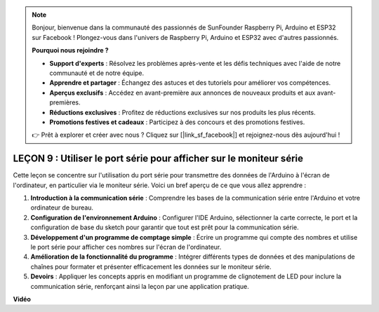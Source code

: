 .. note::

    Bonjour, bienvenue dans la communauté des passionnés de SunFounder Raspberry Pi, Arduino et ESP32 sur Facebook ! Plongez-vous dans l'univers de Raspberry Pi, Arduino et ESP32 avec d'autres passionnés.

    **Pourquoi nous rejoindre ?**

    - **Support d'experts** : Résolvez les problèmes après-vente et les défis techniques avec l'aide de notre communauté et de notre équipe.
    - **Apprendre et partager** : Échangez des astuces et des tutoriels pour améliorer vos compétences.
    - **Aperçus exclusifs** : Accédez en avant-première aux annonces de nouveaux produits et aux avant-premières.
    - **Réductions exclusives** : Profitez de réductions exclusives sur nos produits les plus récents.
    - **Promotions festives et cadeaux** : Participez à des concours et des promotions festives.

    👉 Prêt à explorer et créer avec nous ? Cliquez sur [|link_sf_facebook|] et rejoignez-nous dès aujourd'hui !

LEÇON 9 : Utiliser le port série pour afficher sur le moniteur série
====================================================================

Cette leçon se concentre sur l'utilisation du port série pour transmettre des données de l'Arduino à l'écran de l'ordinateur, en particulier via le moniteur série. Voici un bref aperçu de ce que vous allez apprendre :

1. **Introduction à la communication série** : Comprendre les bases de la communication série entre l'Arduino et votre ordinateur de bureau.
2. **Configuration de l'environnement Arduino** : Configurer l'IDE Arduino, sélectionner la carte correcte, le port et la configuration de base du sketch pour garantir que tout est prêt pour la communication série.
3. **Développement d'un programme de comptage simple** : Écrire un programme qui compte des nombres et utilise le port série pour afficher ces nombres sur l'écran de l'ordinateur.
4. **Amélioration de la fonctionnalité du programme** : Intégrer différents types de données et des manipulations de chaînes pour formater et présenter efficacement les données sur le moniteur série.
5. **Devoirs** : Appliquer les concepts appris en modifiant un programme de clignotement de LED pour inclure la communication série, renforçant ainsi la leçon par une application pratique.


**Vidéo**

.. raw:: html

    <iframe width="700" height="500" src="https://www.youtube.com/embed/4N-Q28lTzqE?si=o9Q1tTC1X1B9teef" title="Lecteur vidéo YouTube" frameborder="0" allow="accelerometer; autoplay; clipboard-write; encrypted-media; gyroscope; picture-in-picture; web-share" allowfullscreen></iframe>

